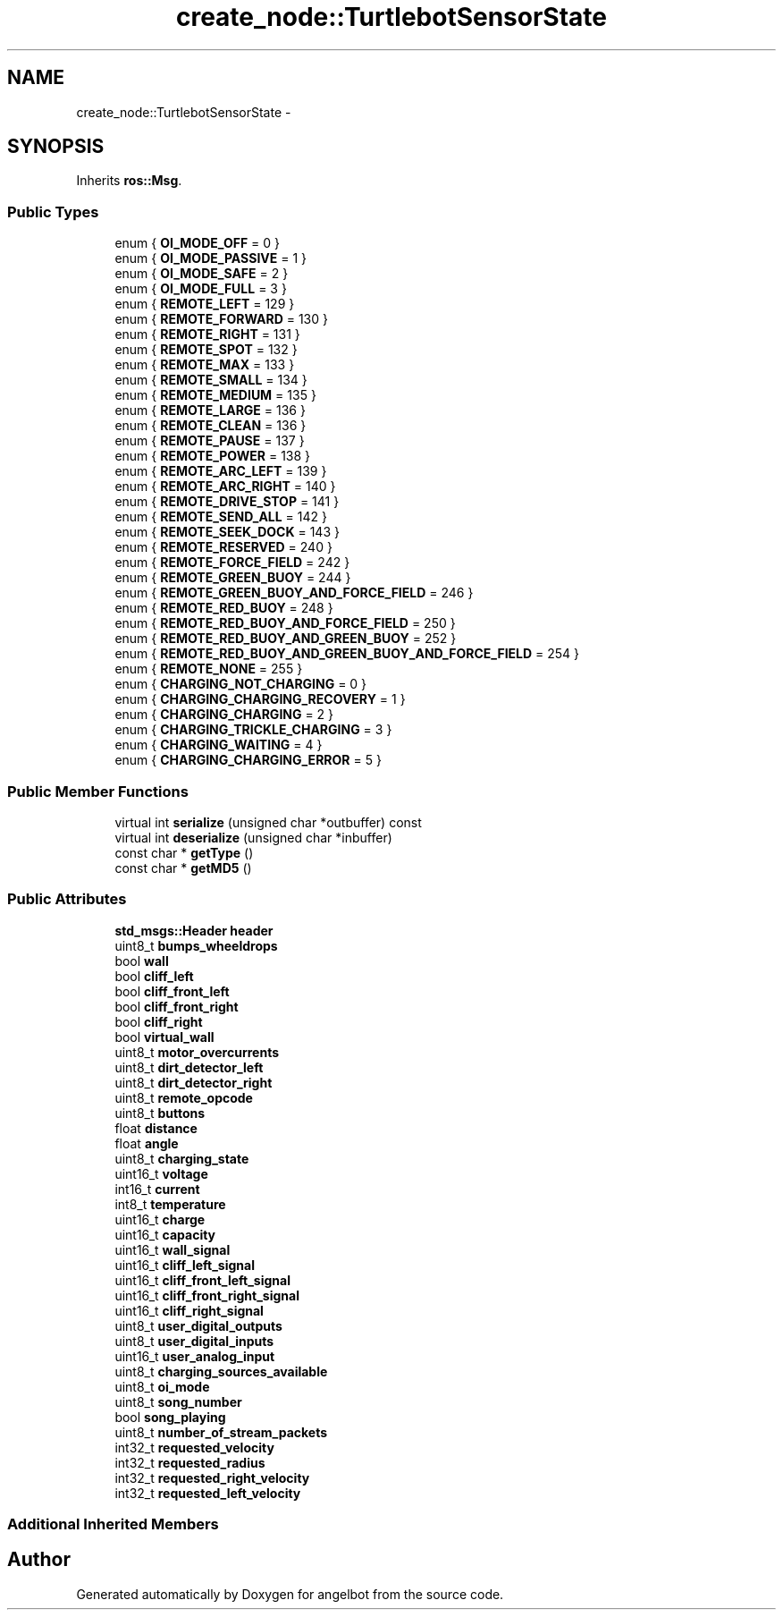 .TH "create_node::TurtlebotSensorState" 3 "Sat Jul 9 2016" "angelbot" \" -*- nroff -*-
.ad l
.nh
.SH NAME
create_node::TurtlebotSensorState \- 
.SH SYNOPSIS
.br
.PP
.PP
Inherits \fBros::Msg\fP\&.
.SS "Public Types"

.in +1c
.ti -1c
.RI "enum { \fBOI_MODE_OFF\fP = 0 }"
.br
.ti -1c
.RI "enum { \fBOI_MODE_PASSIVE\fP = 1 }"
.br
.ti -1c
.RI "enum { \fBOI_MODE_SAFE\fP = 2 }"
.br
.ti -1c
.RI "enum { \fBOI_MODE_FULL\fP = 3 }"
.br
.ti -1c
.RI "enum { \fBREMOTE_LEFT\fP = 129 }"
.br
.ti -1c
.RI "enum { \fBREMOTE_FORWARD\fP = 130 }"
.br
.ti -1c
.RI "enum { \fBREMOTE_RIGHT\fP = 131 }"
.br
.ti -1c
.RI "enum { \fBREMOTE_SPOT\fP = 132 }"
.br
.ti -1c
.RI "enum { \fBREMOTE_MAX\fP = 133 }"
.br
.ti -1c
.RI "enum { \fBREMOTE_SMALL\fP = 134 }"
.br
.ti -1c
.RI "enum { \fBREMOTE_MEDIUM\fP = 135 }"
.br
.ti -1c
.RI "enum { \fBREMOTE_LARGE\fP = 136 }"
.br
.ti -1c
.RI "enum { \fBREMOTE_CLEAN\fP = 136 }"
.br
.ti -1c
.RI "enum { \fBREMOTE_PAUSE\fP = 137 }"
.br
.ti -1c
.RI "enum { \fBREMOTE_POWER\fP = 138 }"
.br
.ti -1c
.RI "enum { \fBREMOTE_ARC_LEFT\fP = 139 }"
.br
.ti -1c
.RI "enum { \fBREMOTE_ARC_RIGHT\fP = 140 }"
.br
.ti -1c
.RI "enum { \fBREMOTE_DRIVE_STOP\fP = 141 }"
.br
.ti -1c
.RI "enum { \fBREMOTE_SEND_ALL\fP = 142 }"
.br
.ti -1c
.RI "enum { \fBREMOTE_SEEK_DOCK\fP = 143 }"
.br
.ti -1c
.RI "enum { \fBREMOTE_RESERVED\fP = 240 }"
.br
.ti -1c
.RI "enum { \fBREMOTE_FORCE_FIELD\fP = 242 }"
.br
.ti -1c
.RI "enum { \fBREMOTE_GREEN_BUOY\fP = 244 }"
.br
.ti -1c
.RI "enum { \fBREMOTE_GREEN_BUOY_AND_FORCE_FIELD\fP = 246 }"
.br
.ti -1c
.RI "enum { \fBREMOTE_RED_BUOY\fP = 248 }"
.br
.ti -1c
.RI "enum { \fBREMOTE_RED_BUOY_AND_FORCE_FIELD\fP = 250 }"
.br
.ti -1c
.RI "enum { \fBREMOTE_RED_BUOY_AND_GREEN_BUOY\fP = 252 }"
.br
.ti -1c
.RI "enum { \fBREMOTE_RED_BUOY_AND_GREEN_BUOY_AND_FORCE_FIELD\fP = 254 }"
.br
.ti -1c
.RI "enum { \fBREMOTE_NONE\fP = 255 }"
.br
.ti -1c
.RI "enum { \fBCHARGING_NOT_CHARGING\fP = 0 }"
.br
.ti -1c
.RI "enum { \fBCHARGING_CHARGING_RECOVERY\fP = 1 }"
.br
.ti -1c
.RI "enum { \fBCHARGING_CHARGING\fP = 2 }"
.br
.ti -1c
.RI "enum { \fBCHARGING_TRICKLE_CHARGING\fP = 3 }"
.br
.ti -1c
.RI "enum { \fBCHARGING_WAITING\fP = 4 }"
.br
.ti -1c
.RI "enum { \fBCHARGING_CHARGING_ERROR\fP = 5 }"
.br
.in -1c
.SS "Public Member Functions"

.in +1c
.ti -1c
.RI "virtual int \fBserialize\fP (unsigned char *outbuffer) const "
.br
.ti -1c
.RI "virtual int \fBdeserialize\fP (unsigned char *inbuffer)"
.br
.ti -1c
.RI "const char * \fBgetType\fP ()"
.br
.ti -1c
.RI "const char * \fBgetMD5\fP ()"
.br
.in -1c
.SS "Public Attributes"

.in +1c
.ti -1c
.RI "\fBstd_msgs::Header\fP \fBheader\fP"
.br
.ti -1c
.RI "uint8_t \fBbumps_wheeldrops\fP"
.br
.ti -1c
.RI "bool \fBwall\fP"
.br
.ti -1c
.RI "bool \fBcliff_left\fP"
.br
.ti -1c
.RI "bool \fBcliff_front_left\fP"
.br
.ti -1c
.RI "bool \fBcliff_front_right\fP"
.br
.ti -1c
.RI "bool \fBcliff_right\fP"
.br
.ti -1c
.RI "bool \fBvirtual_wall\fP"
.br
.ti -1c
.RI "uint8_t \fBmotor_overcurrents\fP"
.br
.ti -1c
.RI "uint8_t \fBdirt_detector_left\fP"
.br
.ti -1c
.RI "uint8_t \fBdirt_detector_right\fP"
.br
.ti -1c
.RI "uint8_t \fBremote_opcode\fP"
.br
.ti -1c
.RI "uint8_t \fBbuttons\fP"
.br
.ti -1c
.RI "float \fBdistance\fP"
.br
.ti -1c
.RI "float \fBangle\fP"
.br
.ti -1c
.RI "uint8_t \fBcharging_state\fP"
.br
.ti -1c
.RI "uint16_t \fBvoltage\fP"
.br
.ti -1c
.RI "int16_t \fBcurrent\fP"
.br
.ti -1c
.RI "int8_t \fBtemperature\fP"
.br
.ti -1c
.RI "uint16_t \fBcharge\fP"
.br
.ti -1c
.RI "uint16_t \fBcapacity\fP"
.br
.ti -1c
.RI "uint16_t \fBwall_signal\fP"
.br
.ti -1c
.RI "uint16_t \fBcliff_left_signal\fP"
.br
.ti -1c
.RI "uint16_t \fBcliff_front_left_signal\fP"
.br
.ti -1c
.RI "uint16_t \fBcliff_front_right_signal\fP"
.br
.ti -1c
.RI "uint16_t \fBcliff_right_signal\fP"
.br
.ti -1c
.RI "uint8_t \fBuser_digital_outputs\fP"
.br
.ti -1c
.RI "uint8_t \fBuser_digital_inputs\fP"
.br
.ti -1c
.RI "uint16_t \fBuser_analog_input\fP"
.br
.ti -1c
.RI "uint8_t \fBcharging_sources_available\fP"
.br
.ti -1c
.RI "uint8_t \fBoi_mode\fP"
.br
.ti -1c
.RI "uint8_t \fBsong_number\fP"
.br
.ti -1c
.RI "bool \fBsong_playing\fP"
.br
.ti -1c
.RI "uint8_t \fBnumber_of_stream_packets\fP"
.br
.ti -1c
.RI "int32_t \fBrequested_velocity\fP"
.br
.ti -1c
.RI "int32_t \fBrequested_radius\fP"
.br
.ti -1c
.RI "int32_t \fBrequested_right_velocity\fP"
.br
.ti -1c
.RI "int32_t \fBrequested_left_velocity\fP"
.br
.in -1c
.SS "Additional Inherited Members"


.SH "Author"
.PP 
Generated automatically by Doxygen for angelbot from the source code\&.
